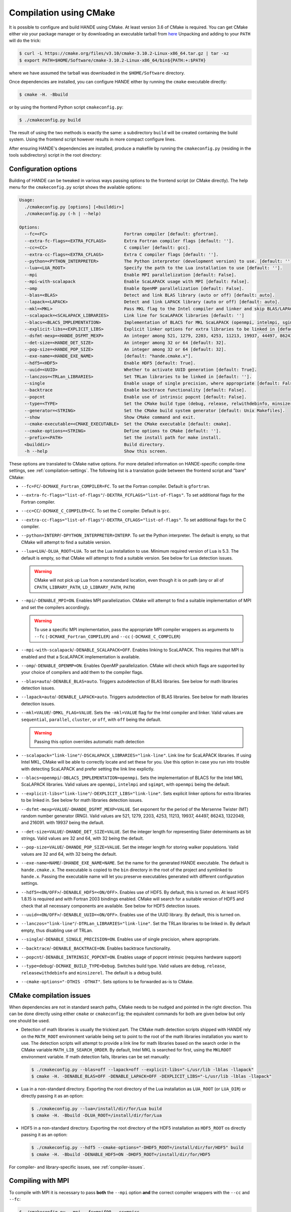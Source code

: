 .. _compilation-with-cmake:

Compilation using CMake
=======================

It is possible to configure and build HANDE using CMake. At least version 3.6
of CMake is required. You can get CMake either *via* your package manager or by
downloading an executable tarball from `here <https://cmake.org/download/>`_
Unpacking and adding to your ``PATH`` will do the trick:

.. code-block:: bash

   $ curl -L https://cmake.org/files/v3.10/cmake-3.10.2-Linux-x86_64.tar.gz | tar -xz
   $ export PATH=$HOME/Software/cmake-3.10.2-Linux-x86_64/bin${PATH:+:$PATH}

where we have assumed the tarball was downloaded in the ``$HOME/Software``
directory.

Once dependencies are installed, you can configure HANDE either by running the
``cmake`` executable directly:

.. code-block:: bash

   $ cmake -H. -Bbuild

or by using the frontend Python script ``cmakeconfig.py``:

.. code-block:: bash

   $ ./cmakeconfig.py build

The result of using the two methods is exactly the same: a subdirectory
``build`` will be created containing the build system.
Using the frontend script however results in more compact configure lines.

After ensuring HANDE's dependencies are installed, produce a makefile by running the
``cmakeconfig.py`` (residing in the tools subdirectory) script in the root directory:

Configuration options
---------------------

Building of HANDE can be tweaked in various ways passing options to the
frontend script (or CMake directly).
The help menu for the ``cmakeconfig.py`` script shows the available options:

.. code-block:: bash

   Usage:
     ./cmakeconfig.py [options] [<builddir>]
     ./cmakeconfig.py (-h | --help)

   Options:
     --fc=<FC>                              Fortran compiler [default: gfortran].
     --extra-fc-flags=<EXTRA_FCFLAGS>       Extra Fortran compiler flags [default: ''].
     --cc=<CC>                              C compiler [default: gcc].
     --extra-cc-flags=<EXTRA_CFLAGS>        Extra C compiler flags [default: ''].
     --python=<PYTHON_INTERPRETER>          The Python interpreter (development version) to use. [default: ''].
     --lua=<LUA_ROOT>                       Specify the path to the Lua installation to use [default: ''].
     --mpi                                  Enable MPI parallelization [default: False].
     --mpi-with-scalapack                   Enable ScaLAPACK usage with MPI [default: False].
     --omp                                  Enable OpenMP parallelization [default: False].
     --blas=<BLAS>                          Detect and link BLAS library (auto or off) [default: auto].
     --lapack=<LAPACK>                      Detect and link LAPACK library (auto or off) [default: auto].
     --mkl=<MKL>                            Pass MKL flag to the Intel compiler and linker and skip BLAS/LAPACK detection (sequential, parallel, cluster, or off) [default: off].
     --scalapack=<SCALAPACK_LIBRARIES>      Link line for ScaLAPACK libraries [default: '']
     --blacs=<BLACS_IMPLEMENTATION>         Implementation of BLACS for MKL ScaLAPACK (openmpi, intelmpi, sgimpt) [default: openmpi]
     --explicit-libs=<EXPLICIT_LIBS>        Explicit linker options for extra libraries to be linked in [default: ''].
     --dsfmt-mexp=<HANDE_DSFMT_MEXP>        An integer among 521, 1279, 2203, 4253, 11213, 19937, 44497, 86243, 1322049, 216091 [default: 19937].
     --det-size=<HANDE_DET_SIZE>            An integer among 32 or 64 [default: 32].
     --pop-size=<HANDE_POP_SIZE>            An integer among 32 or 64 [default: 32].
     --exe-name=<HANDE_EXE_NAME>            [default: "hande.cmake.x"].
     --hdf5=<HDF5>                          Enable HDF5 [default: True].
     --uuid=<UUID>                          Whether to activate UUID generation [default: True].
     --lanczos=<TRLan_LIBRARIES>            Set TRLan libraries to be linked in [default: ''].
     --single                               Enable usage of single precision, where appropriate [default: False].
     --backtrace                            Enable backtrace functionality [default: False].
     --popcnt                               Enable use of intrinsic popcnt [default: False].
     --type=<TYPE>                          Set the CMake build type (debug, release, relwithdebinfo, minsizerel) [default: release].
     --generator=<STRING>                   Set the CMake build system generator [default: Unix Makefiles].
     --show                                 Show CMake command and exit.
     --cmake-executable=<CMAKE_EXECUTABLE>  Set the CMake executable [default: cmake].
     --cmake-options=<STRING>               Define options to CMake [default: ''].
     --prefix=<PATH>                        Set the install path for make install.
     <builddir>                             Build directory.
     -h --help                              Show this screen.

These options are translated to CMake native options. For more detailed information on
HANDE-specific compile-time settings, see :ref:`compilation-settings`. The following list
is a translation guide between the frontend script and "bare" CMake:

- ``--fc=FC``/``-DCMAKE_Fortran_COMPILER=FC``. To set the Fortran compiler. Default
  is ``gfortran``.
- ``--extra-fc-flags="list-of-flags"``/``-DEXTRA_FCFLAGS="list-of-flags"``. To set additional flags
  for the Fortran compiler.
- ``--cc=CC``/``-DCMAKE_C_COMPILER=CC``. To set the C compiler. Default is ``gcc``.
- ``--extra-cc-flags="list-of-flags"``/``-DEXTRA_CFLAGS="list-of-flags"``. To set additional flags
  for the C compiler.
- ``--python=INTERP``/``-DPYTHON_INTERPRETER=INTERP``. To set the Python interpreter. The
  default is empty, so that CMake will attempt to find a suitable version.
- ``--lua=LUA``/``-DLUA_ROOT=LUA``. To set the Lua installation to use. Minimum
  required version of Lua is 5.3. The default is empty, so that CMake will attempt to
  find a suitable version.
  See below for Lua detection issues.

  .. warning::

     CMake will not pick up Lua from a nonstandard location, even though it is on
     path (any or all of ``CPATH``, ``LIBRARY_PATH``, ``LD_LIBRARY_PATH``,
     ``PATH``)

- ``--mpi``/``-DENABLE_MPI=ON``. Enables MPI parallelization. CMake will
  attempt to find a suitable implementation of MPI and set the compilers
  accordingly.

  .. warning::

     To use a specific MPI implementation, pass the appropriate MPI compiler
     wrappers as arguments to ``--fc`` (``-DCMAKE_Fortran_COMPILER``) and
     ``--cc`` (``-DCMAKE_C_COMPILER``)

- ``--mpi-with-scalapack``/``-DENABLE_SCALAPACK=OFF``. Enables linking to
  ScaLAPACK. This requires that MPI is enabled and that a ScaLAPACK
  implementation is available.
- ``--omp``/``-DENABLE_OPENMP=ON``. Enables OpenMP parallelization. CMake will
  check which flags are supported by your choice of compilers and add them to
  the compiler flags.
- ``--blas=auto``/``-DENABLE_BLAS=auto``. Triggers autodetection of BLAS libraries.
  See below for math libraries detection issues.
- ``--lapack=auto``/``-DENABLE_LAPACK=auto``. Triggers autodetection of BLAS libraries.
  See below for math libraries detection issues.
- ``--mkl=VALUE``/``-DMKL_FLAG=VALUE``. Sets the ``-mkl=VALUE`` flag for the Intel
  compiler and linker. Valid values are ``sequential``, ``parallel``, ``cluster``, or
  ``off``, with ``off`` being the default.

  .. warning::

     Passing this option overrides automatic math detection

- ``--scalapack="link-line"``/``-DSCALAPACK_LIBRARIES="link-line"``. Link line for ScaLAPACK libraries.
  If using Intel MKL, CMake will be able to correctly locate and set these for
  you. Use this option in case you run into trouble with detecting ScaLAPACK
  and prefer setting the link line explictly.
- ``--blacs=openmpi``/``-DBLACS_IMPLEMENTATION=openmpi``. Sets the implementation of
  BLACS for the Intel MKL ScaLAPACK libraries. Valid values are ``openmpi``,
  ``intelmpi`` and ``sgimpt``, with ``openmpi`` being the default.
- ``--explicit-libs="link-line"``/``-DEXPLICIT_LIBS="link-line"``. Sets explicit linker options for
  extra libraries to be linked in.
  See below for math libraries detection issues.
- ``--dsfmt-mexp=VALUE``/``-DHANDE_DSFMT_MEXP=VALUE``. Set exponent for the period of the
  Mersenne Twister (MT) random number generator (RNG). Valid values are 521,
  1279, 2203, 4253, 11213, 19937, 44497, 86243, 1322049, and 216091. with 19937
  being the default.
- ``--det-size=VALUE``/``-DHANDE_DET_SIZE=VALUE``. Set the integer length for representing
  Slater determinants as bit strings. Valid values are 32 and 64, with 32
  being the default.
- ``--pop-size=VALUE``/``-DHANDE_POP_SIZE=VALUE``. Set the integer length for storing
  walker populations. Valid values are 32 and 64, with 32
  being the default.
- ``--exe-name=NAME``/``-DHANDE_EXE_NAME=NAME``. Set the name for the generated HANDE executable.
  The default is ``hande.cmake.x``. The executable is copied to the ``bin``
  directory in the root of the project and symlinked to ``hande.x``. Passing
  the executable name will let you preserve executables generated with
  different configuration settings.
- ``--hdf5=<ON/OFF>``/``-DENABLE_HDF5=<ON/OFF>``. Enables use of HDF5. By
  default, this is turned on. At least HDF5 1.8.15 is required and with Fortran
  2003 bindings enabled. CMake will search for a suitable version of HDF5 and
  check that all necessary components are available.
  See below for HDF5 detection issues.
- ``--uuid=<ON/OFF>``/``-DENABLE_UUID=<ON/OFF>``. Enables use of the UUID library.
  By default, this is turned on.
- ``--lanczos="link-line"``/``-DTRLan_LIBRARIES="link-line"``. Set the TRLan
  libraries to be linked in. By default empty, thus disabling use of TRLan.
- ``--single``/``-DENABLE_SINGLE_PRECISION=ON``. Enables use of single
  precision, where appropriate.
- ``--backtrace``/``-DENABLE_BACKTRACE=ON``. Enables backtrace functionality.
- ``--popcnt``/``-DENABLE_INTRINSIC_POPCNT=ON``. Enables usage of popcnt
  intrinsic (requires hardware support)
- ``--type=debug``/``-DCMAKE_BUILD_TYPE=Debug``. Switches build type. Valid
  values are ``debug``, ``release``, ``releasewithdebinfo`` and ``minsizerel``.
  The default is a debug build.
- ``--cmake-options="-DTHIS -DTHAT"``. Sets options to be forwarded as-is to
  CMake.

CMake compilation issues
------------------------

When dependencies are not in standard search paths, CMake needs to be nudged
and pointed in the right direction. This can be done directly using either ``cmake`` or
``cmakeconfig``; the equivalent commands for both are given below but only one should be
used.

- Detection of math libraries is usually the trickiest part. The CMake math
  detection scripts shipped with HANDE rely on the ``MATH_ROOT`` environment
  variable being set to point to the root of the math libraries installation
  you want to use.
  The detection scripts will attempt to provide a link line for math libraries
  based on the search order in the CMake variable ``MATH_LIB_SEARCH_ORDER``.
  By default, Intel MKL is searched for first, using the ``MKLROOT``
  environment variable.
  If math detection fails, libraries can be set manually:

  .. code-block:: bash

     $ ./cmakeconfig.py --blas=off --lapack=off --explicit-libs="-L/usr/lib -lblas -llapack"
     $ cmake -H. -DENABLE_BLAS=OFF -DENABLE_LAPACK=OFF -DEXPLICIT_LIBS="-L/usr/lib -lblas -llapack"

- Lua in a non-standard directory. Exporting the root directory of the Lua
  installation as ``LUA_ROOT`` (or ``LUA_DIR``) or directly passing it as an option:

  .. code-block:: bash

     $ ./cmakeconfig.py --lua=/install/dir/for/Lua build
     $ cmake -H. -Bbuild -DLUA_ROOT=/install/dir/for/Lua

- HDF5 in a non-standard directory. Exporting the root directory of the HDF5
  installation as ``HDF5_ROOT`` os directly passing it as an option:

  .. code-block:: bash

     $ ./cmakeconfig.py --hdf5 --cmake-options="-DHDF5_ROOT=/install/dir/for/HDF5" build
     $ cmake -H. -Bbuild -DENABLE_HDF5=ON -DHDF5_ROOT=/install/dir/for/HDF5

For compiler- and library-specific issues, see :ref:`compiler-issues`.

Compiling with MPI
------------------

To compile with MPI it is necessary to pass **both** the ``--mpi`` option
**and** the correct compiler wrappers with the ``--cc`` and ``--fc``:

.. code-block:: bash

   $ ./cmakeconfig.py --mpi --fc=mpif90 --cc=mpicc
   $ cmake -H. -Bbuild -DCMAKE_Fortran_COMPILER=mpif90 -DCMAKE_C_COMPILER=mpicc -DENABLE_MPI=ON

CMake can in fact botch the identification of the compiler wrappers and MPI
libraries, a mismatch that will result in linker errors.
Here are some examples of configuration lines. In all cases, remember to set
the ``MATH_ROOT`` variable to point to the location of the math libraries:

- OpenMPI with GNU compilers.

  .. code-block:: bash

     $ ./cmakeconfig.py --mpi --fc=mpif90 --cc=mpicc
     $ cmake -H. -Bbuild -DCMAKE_Fortran_COMPILER=mpif90 -DCMAKE_C_COMPILER=mpicc -DENABLE_MPI=ON

- OpenMPI with Intel compilers.

  .. code-block:: bash

     $ ./cmakeconfig.py --mpi --fc=mpif90 --cc=mpicc
     $ cmake -H. -Bbuild -DCMAKE_Fortran_COMPILER=mpif90 -DCMAKE_C_COMPILER=mpicc -DENABLE_MPI=ON

- IntelMPI with Intel compiler.

  .. code-block:: bash

     $ ./cmakeconfig.py --mpi --fc=mpiifort --cc=mpiicc
     $ cmake -H. -Bbuild -DCMAKE_Fortran_COMPILER=mpiifort -DCMAKE_C_COMPILER=mpiicc -DENABLE_MPI=ON

- OpenMPI with GNU compilers and OpenBLAS ScaLAPACK.

  .. code-block:: bash

     $ ./cmakeconfig.py --mpi --fc=mpif90 --cc=mpicc --mpi-with-scalapack --scalapack="-L/location/of/scalapack -lscalapack"
     $ cmake -H. -Bbuild -DCMAKE_Fortran_COMPILER=mpif90 -DCMAKE_C_COMPILER=mpicc -DENABLE_MPI=ON -DENABLE_SCALAPACK=ON -DSCALAPACK_LIBRARIES="-L/location/of/scalapack -lscalapack"

- OpenMPI with Intel compilers and MKL ScaLAPACK. The math detection script
  will use the OpenMPI implementation of BLACS by default.

  .. code-block:: bash

     $ ./cmakeconfig.py --mpi --fc=mpif90 --cc=mpicc --mpi-with-scalapack
     $ cmake -H. -Bbuild -DCMAKE_Fortran_COMPILER=mpif90 -DCMAKE_C_COMPILER=mpicc -DENABLE_MPI=ON -DENABLE_SCALAPACK=ON

- IntelMPI with Intel compiler and MKL ScaLAPACK. In this case we need to tell
  CMake what BLACS implementation to use with ScaLAPACK.

  .. code-block:: bash

     $ ./cmakeconfig.py --mpi --fc=mpiifort --cc=mpiicc --mpi-with-scalapack --blacs=intelmpi
     $ cmake -H. -Bbuild -DCMAKE_Fortran_COMPILER=mpiifort -DCMAKE_C_COMPILER=mpiicc -DENABLE_MPI=ON -DENABLE_SCALAPACK=ON -DBLACS_IMPLEMENTATION=intelmpi
